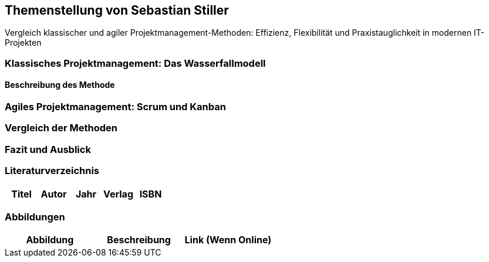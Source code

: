 == Themenstellung von Sebastian Stiller

[.lead]
Vergleich klassischer und agiler Projektmanagement-Methoden: Effizienz, Flexibilität und Praxistauglichkeit in modernen IT-Projekten

=== Klassisches Projektmanagement: Das Wasserfallmodell
==== Beschreibung des Methode
=== Agiles Projektmanagement: Scrum und Kanban
=== Vergleich der Methoden
=== Fazit und Ausblick
=== Literaturverzeichnis
[.table]
|===
| Titel | Autor |  Jahr | Verlag | ISBN

|===
=== Abbildungen
[.table]
|===
| Abbildung | Beschreibung | Link (Wenn Online)

|===



